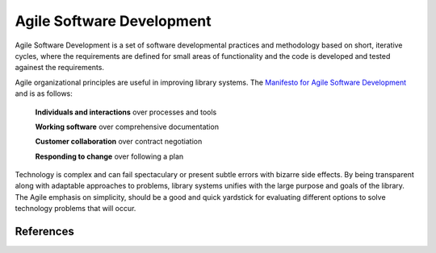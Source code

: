 ==========================
Agile Software Development
==========================
Agile Software Development is a set of software developmental practices and methodology
based on short, iterative cycles, where the requirements are defined for small areas of 
functionality and the code is developed and tested againest the requirements.  

.. image:: http://upload.wikimedia.org/wikipedia/commons/thumb/8/89/Agile_Software_Development_methodology.svg/389px-Agile_Software_Development_methodology.svg.png

Agile organizational principles are useful in improving library systems. The 
`Manifesto for Agile Software Development`_  and is as follows:

  **Individuals and interactions** over processes and tools

  **Working software** over comprehensive documentation

  **Customer collaboration** over contract negotiation

  **Responding to change** over following a plan

Technology is complex and can fail spectaculary or present subtle errors with
bizarre side effects. By being transparent along with adaptable approaches to problems, library
systems unifies with the large purpose and goals of the library. The Agile emphasis on simplicity,
should be a good and quick yardstick for evaluating different options to solve 
technology problems that will occur.

References
----------
.. _Manifesto for Agile Software Development: http://agilemanifesto.org/